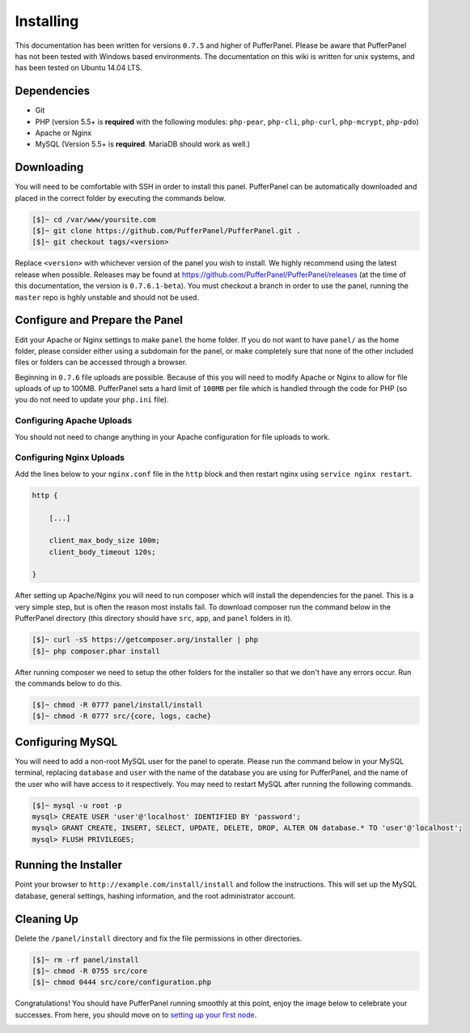 Installing
==========
This documentation has been written for versions ``0.7.5`` and higher of PufferPanel. Please be aware that PufferPanel has not been tested with Windows based environments. The documentation on this wiki is written for unix systems, and has been tested on Ubuntu 14.04 LTS.

Dependencies
------------
* Git
* PHP (version 5.5+ is **required** with the following modules: ``php-pear``, ``php-cli``, ``php-curl``, ``php-mcrypt``, ``php-pdo``)
* Apache or Nginx
* MySQL (Version 5.5+ is **required**. MariaDB should work as well.)

Downloading
-----------
You will need to be comfortable with SSH in order to install this panel. PufferPanel can be automatically downloaded and placed in the correct folder by executing the commands below.

.. code-block:: sh

    [$]~ cd /var/www/yoursite.com
    [$]~ git clone https://github.com/PufferPanel/PufferPanel.git .
    [$]~ git checkout tags/<version>

Replace ``<version>`` with whichever version of the panel you wish to install. We highly recommend using the latest release when possible. Releases may be found at https://github.com/PufferPanel/PufferPanel/releases (at the time of this documentation, the version is ``0.7.6.1-beta``). You must checkout a branch in order to use the panel, running the ``master`` repo is hghly unstable and should not be used.

Configure and Prepare the Panel
-------------------------------
Edit your Apache or Nginx settings to make ``panel`` the home folder. If you do not want to have ``panel/`` as the home folder, please consider either using a subdomain for the panel, or make completely sure that none of the other included files or folders can be accessed through a browser.

Beginning in ``0.7.6`` file uploads are possible. Because of this you will need to modify Apache or Nginx to allow for file uploads of up to 100MB. PufferPanel sets a hard limit of ``100MB`` per file which is handled through the code for PHP (so you do not need to update your ``php.ini`` file).

Configuring Apache Uploads
^^^^^^^^^^^^^^^^^^^^^^^^^^
You should not need to change anything in your Apache configuration for file uploads to work.

Configuring Nginx Uploads
^^^^^^^^^^^^^^^^^^^^^^^^^
Add the lines below to your ``nginx.conf`` file in the ``http`` block and then restart nginx using ``service nginx restart``.

.. code-block:: text

    http {

        [...]

        client_max_body_size 100m;
        client_body_timeout 120s;

    }

After setting up Apache/Nginx you will need to run composer which will install the dependencies for the panel. This is a very simple step, but is often the reason most installs fail. To download composer run the command below in the PufferPanel directory (this directory should have ``src``, ``app``, and ``panel`` folders in it).

.. code-block:: sh

    [$]~ curl -sS https://getcomposer.org/installer | php
    [$]~ php composer.phar install

After running composer we need to setup the other folders for the installer so that we don't have any errors occur. Run the commands below to do this.

.. code-block:: sh

    [$]~ chmod -R 0777 panel/install/install
    [$]~ chmod -R 0777 src/{core, logs, cache}

Configuring MySQL
-----------------
You will need to add a non-root MySQL user for the panel to operate. Please run the command below in your MySQL terminal, replacing ``database`` and ``user`` with the name of the database you are using for PufferPanel, and the name of the user who will have access to it respectively. You may need to restart MySQL after running the following commands.

.. code-block:: sh

    [$]~ mysql -u root -p
    mysql> CREATE USER 'user'@'localhost' IDENTIFIED BY 'password';
    mysql> GRANT CREATE, INSERT, SELECT, UPDATE, DELETE, DROP, ALTER ON database.* TO 'user'@'localhost';
    mysql> FLUSH PRIVILEGES;

Running the Installer
---------------------
Point your browser to ``http://example.com/install/install`` and follow the instructions. This will set up the MySQL database, general settings, hashing information, and the root administrator account.

Cleaning Up
-----------
Delete the ``/panel/install`` directory and fix the file permissions in other directories.

.. code-block:: sh

    [$]~ rm -rf panel/install
    [$]~ chmod -R 0755 src/core
    [$]~ chmod 0444 src/core/configuration.php

Congratulations! You should have PufferPanel running smoothly at this point, enjoy the image below to celebrate your successes. From here, you should move on to `setting up your first node <../installing_nodes/>`_.

.. image:: https://i.imgur.com/AAr6Gi7.jpg
